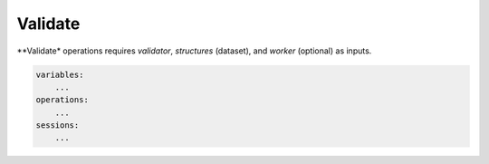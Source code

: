 Validate
========

**Validate* operations requires `validator`, `structures` (dataset), and `worker` (optional) as 
inputs.

.. code-block:: yaml

    variables:
        ...
    operations:
        ...
    sessions:
        ...
